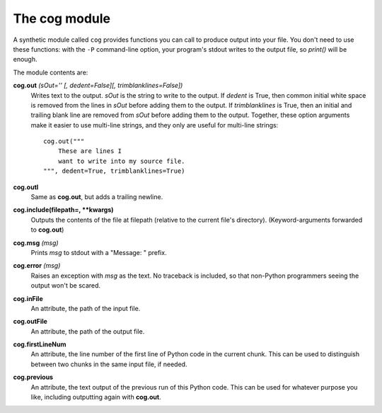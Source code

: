 The cog module
==============

A synthetic module called ``cog`` provides functions you can call to produce
output into your file.  You don't need to use these functions: with the ``-P``
command-line option, your program's stdout writes to the output file, so
`print()` will be enough.

The module contents are:

**cog.out** `(sOut='' [, dedent=False][, trimblanklines=False])`
    Writes text to the output.  `sOut` is the string to write to the output.
    If `dedent` is True, then common initial white space is removed from the
    lines in `sOut` before adding them to the output.  If `trimblanklines` is
    True, then an initial and trailing blank line are removed from `sOut`
    before adding them to the output.  Together, these option arguments make it
    easier to use multi-line strings, and they only are useful for multi-line
    strings::

        cog.out("""
            These are lines I
            want to write into my source file.
        """, dedent=True, trimblanklines=True)

**cog.outl**
    Same as **cog.out**, but adds a trailing newline.

**cog.include(filepath=, **kwargs)**
    Outputs the contents of the file at filepath (relative to the current file's directory).
    (Keyword-arguments forwarded to **cog.out**)

**cog.msg** `(msg)`
    Prints `msg` to stdout with a "Message: " prefix.

**cog.error** `(msg)`
    Raises an exception with `msg` as the text.  No traceback is included, so
    that non-Python programmers seeing the output won't be scared.

**cog.inFile**
    An attribute, the path of the input file.

**cog.outFile**
    An attribute, the path of the output file.

**cog.firstLineNum**
    An attribute, the line number of the first line of Python code in the
    current chunk.  This can be used to distinguish between two chunks in the
    same input file, if needed.

**cog.previous**
    An attribute, the text output of the previous run of this Python code.
    This can be used for whatever purpose you like, including outputting again
    with **cog.out**.
